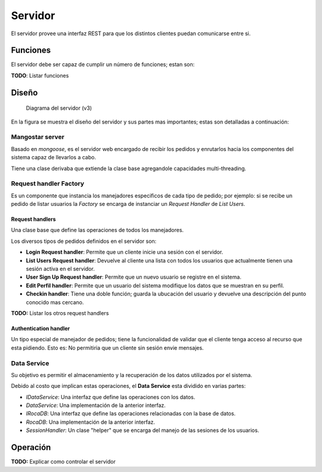 ########
Servidor
########

El servidor provee una interfaz REST para que los distintos clientes puedan comunicarse entre si.


*********
Funciones
*********

El servidor debe ser capaz de cumplir un número de funciones; estan son:

**TODO**: Listar funciones


******
Diseño
******

.. figure:: server_diagramV2.png

   Diagrama del servidor (v3)


En la figura se muestra el diseño del servidor y sus partes mas importantes; estas son detalladas a continuación:


Mangostar server
================

Basado en *mongoose*, es el servidor web encargado de recibir los pedidos y enrutarlos hacia los componentes del sistema capaz de llevarlos a cabo.

Tiene una clase derivaba que extiende la clase base agregandole capacidades multi-threading.


Request handler Factory
=======================

Es un componente que instancia los manejadores especificos de cada tipo de pedido; por ejemplo: si se recibe un pedido de listar usuarios la *Factory* se encarga de instanciar un *Request Handler* de *List Users*.


Request handlers
----------------

Una clase base que define las operaciones de todos los manejadores.

Los diversos tipos de pedidos definidos en el servidor son:


* **Login Request handler**: Permite que un cliente inicie una sesión con el servidor.

* **List Users Request handler**: Devuelve al cliente una lista con todos los usuarios que actualmente tienen una sesión activa en el servidor.

* **User Sign Up Request handler**: Permite que un nuevo usuario se registre en el sistema.

* **Edit Perfil handler**: Permite que un usuario del sistema modifique los datos que se muestran en su perfil.

* **Checkin handler**: Tiene una doble función; guarda la ubucación del usuario y devuelve una descripción del punto conocido mas cercano.


**TODO:** Listar los otros request handlers


Authentication handler
----------------------

Un tipo especial de manejador de pedidos; tiene la funcionalidad de validar que el cliente tenga acceso al recurso que esta pidiendo. Esto es: No permitiria que un cliente sin sesión envie mensajes.


Data Service
============

Su objetivo es permitir el almacenamiento y la recuperación de los datos utilizados por el sistema.

Debido al costo que implican estas operaciones, el **Data Service** esta dividido en varias partes:

* *IDataService*: Una interfaz que define las operaciones con los datos.

* *DataService*: Una implementación de la anterior interfaz.

* *IRocaDB*: Una interfaz que define las operaciones relacionadas con la base de datos.

* *RocaDB*: Una implementación de la anterior interfaz.

* *SessionHandler*: Un clase "helper" que se encarga del manejo de las sesiones de los usuarios.



*********
Operación
*********

**TODO:** Explicar como controlar el servidor



